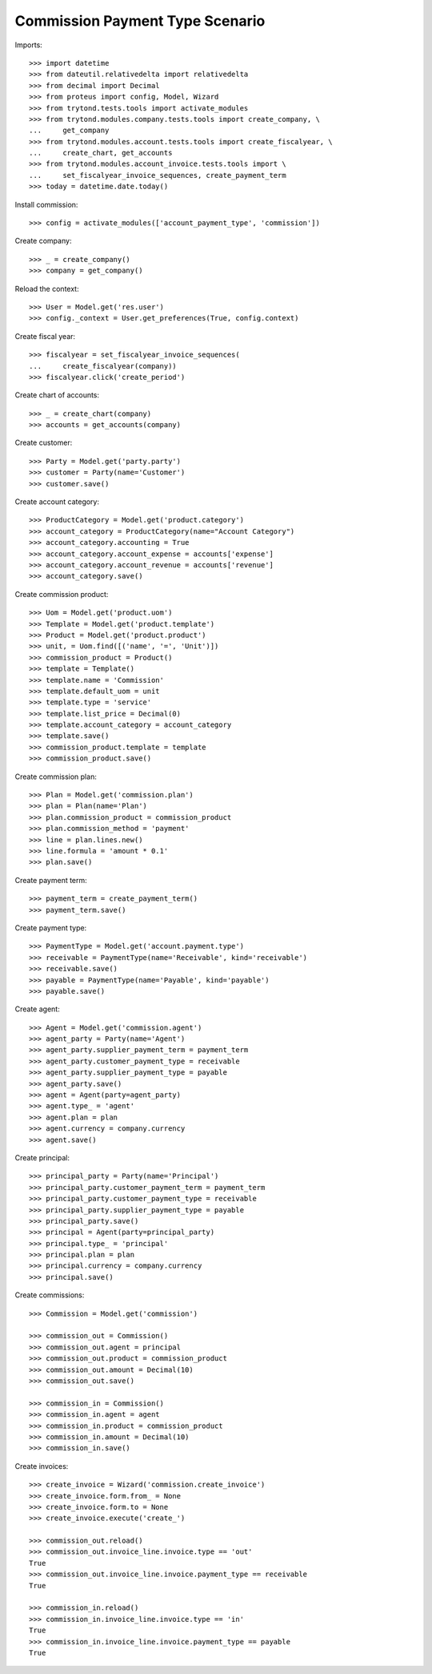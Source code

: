 ================================
Commission Payment Type Scenario
================================

Imports::

    >>> import datetime
    >>> from dateutil.relativedelta import relativedelta
    >>> from decimal import Decimal
    >>> from proteus import config, Model, Wizard
    >>> from trytond.tests.tools import activate_modules
    >>> from trytond.modules.company.tests.tools import create_company, \
    ...     get_company
    >>> from trytond.modules.account.tests.tools import create_fiscalyear, \
    ...     create_chart, get_accounts
    >>> from trytond.modules.account_invoice.tests.tools import \
    ...     set_fiscalyear_invoice_sequences, create_payment_term
    >>> today = datetime.date.today()

Install commission::

    >>> config = activate_modules(['account_payment_type', 'commission'])

Create company::

    >>> _ = create_company()
    >>> company = get_company()

Reload the context::

    >>> User = Model.get('res.user')
    >>> config._context = User.get_preferences(True, config.context)

Create fiscal year::

    >>> fiscalyear = set_fiscalyear_invoice_sequences(
    ...     create_fiscalyear(company))
    >>> fiscalyear.click('create_period')

Create chart of accounts::

    >>> _ = create_chart(company)
    >>> accounts = get_accounts(company)

Create customer::

    >>> Party = Model.get('party.party')
    >>> customer = Party(name='Customer')
    >>> customer.save()

Create account category::

    >>> ProductCategory = Model.get('product.category')
    >>> account_category = ProductCategory(name="Account Category")
    >>> account_category.accounting = True
    >>> account_category.account_expense = accounts['expense']
    >>> account_category.account_revenue = accounts['revenue']
    >>> account_category.save()

Create commission product::

    >>> Uom = Model.get('product.uom')
    >>> Template = Model.get('product.template')
    >>> Product = Model.get('product.product')
    >>> unit, = Uom.find([('name', '=', 'Unit')])
    >>> commission_product = Product()
    >>> template = Template()
    >>> template.name = 'Commission'
    >>> template.default_uom = unit
    >>> template.type = 'service'
    >>> template.list_price = Decimal(0)
    >>> template.account_category = account_category
    >>> template.save()
    >>> commission_product.template = template
    >>> commission_product.save()

Create commission plan::

    >>> Plan = Model.get('commission.plan')
    >>> plan = Plan(name='Plan')
    >>> plan.commission_product = commission_product
    >>> plan.commission_method = 'payment'
    >>> line = plan.lines.new()
    >>> line.formula = 'amount * 0.1'
    >>> plan.save()

Create payment term::

    >>> payment_term = create_payment_term()
    >>> payment_term.save()

Create payment type::

    >>> PaymentType = Model.get('account.payment.type')
    >>> receivable = PaymentType(name='Receivable', kind='receivable')
    >>> receivable.save()
    >>> payable = PaymentType(name='Payable', kind='payable')
    >>> payable.save()

Create agent::

    >>> Agent = Model.get('commission.agent')
    >>> agent_party = Party(name='Agent')
    >>> agent_party.supplier_payment_term = payment_term
    >>> agent_party.customer_payment_type = receivable
    >>> agent_party.supplier_payment_type = payable
    >>> agent_party.save()
    >>> agent = Agent(party=agent_party)
    >>> agent.type_ = 'agent'
    >>> agent.plan = plan
    >>> agent.currency = company.currency
    >>> agent.save()

Create principal::

    >>> principal_party = Party(name='Principal')
    >>> principal_party.customer_payment_term = payment_term
    >>> principal_party.customer_payment_type = receivable
    >>> principal_party.supplier_payment_type = payable
    >>> principal_party.save()
    >>> principal = Agent(party=principal_party)
    >>> principal.type_ = 'principal'
    >>> principal.plan = plan
    >>> principal.currency = company.currency
    >>> principal.save()

Create commissions::

    >>> Commission = Model.get('commission')

    >>> commission_out = Commission()
    >>> commission_out.agent = principal
    >>> commission_out.product = commission_product
    >>> commission_out.amount = Decimal(10)
    >>> commission_out.save()

    >>> commission_in = Commission()
    >>> commission_in.agent = agent
    >>> commission_in.product = commission_product
    >>> commission_in.amount = Decimal(10)
    >>> commission_in.save()

Create invoices::

    >>> create_invoice = Wizard('commission.create_invoice')
    >>> create_invoice.form.from_ = None
    >>> create_invoice.form.to = None
    >>> create_invoice.execute('create_')

    >>> commission_out.reload()
    >>> commission_out.invoice_line.invoice.type == 'out'
    True
    >>> commission_out.invoice_line.invoice.payment_type == receivable
    True

    >>> commission_in.reload()
    >>> commission_in.invoice_line.invoice.type == 'in'
    True
    >>> commission_in.invoice_line.invoice.payment_type == payable
    True
